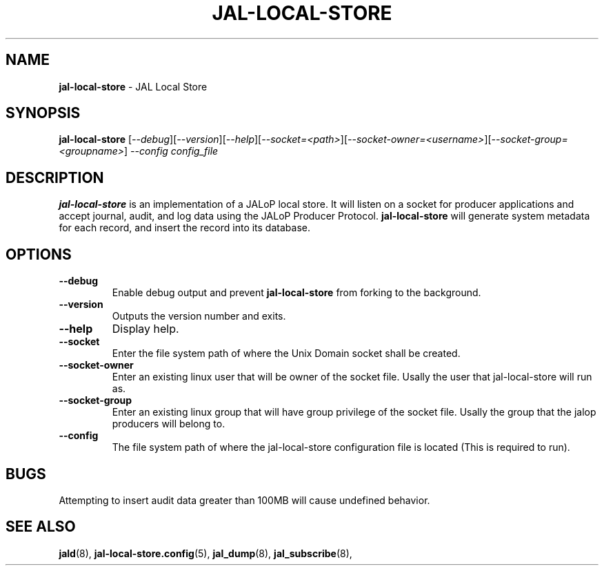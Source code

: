 .TH JAL-LOCAL-STORE 8
.SH NAME
.BR jal-local-store
- JAL Local Store
.SH SYNOPSIS
.B jal-local-store
[\fI\-\-debug\fR][\fI\-\-version\fR][\fI\-\-help\fR][\fI\-\-socket=<path>\fR][\fI\-\-socket-owner=<username>\fR][\fI\-\-socket-group=<groupname>\fR]
.I --config config_file
.SH "DESCRIPTION"
.B jal-local-store
is an implementation of a JALoP local store. It will listen on a socket for producer applications and accept journal, audit,
and log data using the JALoP Producer Protocol.
.\" Below three lines commented out because this is not currently supported but may be supported in the future
.\".B jal-local-store
.\"will validate application metadata and audit records against the appropriate schemas,
.\"which are found, by default, in /usr/share/jalop-v1.0/schemas.
.B jal-local-store
will generate system metadata for each record, and insert the record into its database.
.SH OPTIONS
.TP
\fB\-\-debug\fR
Enable debug output and prevent
.B jal-local-store
from forking to the background.
.TP
\fB\-\-version\fR
Outputs the version number and exits.
.TP
\fB\-\-help\fR
Display help.
.TP
\fB\-\-socket\fR
Enter the file system path of where the Unix Domain socket shall be created.
.TP
\fB\-\-socket-owner\fR
Enter an existing linux user that will be owner of the socket file. Usally the user that jal-local-store will run as.
.TP
\fB\-\-socket-group\fR
Enter an existing linux group that will have group privilege of the socket file. Usally the group that the jalop producers will belong to.
.TP
\fB\-\-config\fR
The file system path of where the jal-local-store configuration file is located (This is required to run).
.SH BUGS
Attempting to insert audit data greater than 100MB will cause undefined behavior.

.SH "SEE ALSO"
.BR jald (8),
.BR jal-local-store.config (5),
.BR jal_dump (8),
.BR jal_subscribe (8),
